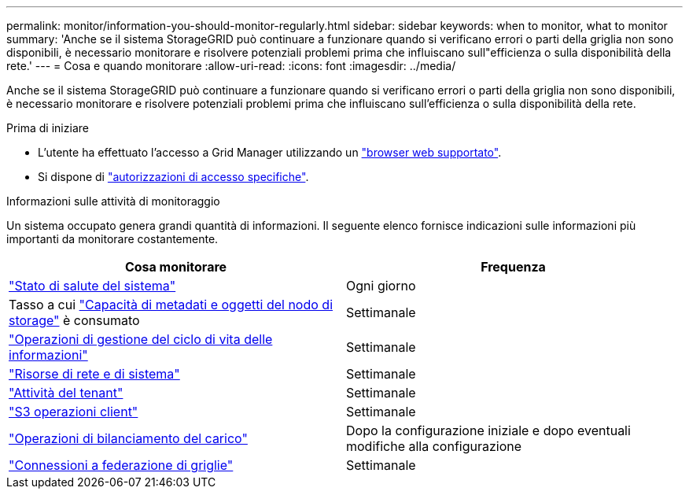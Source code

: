 ---
permalink: monitor/information-you-should-monitor-regularly.html 
sidebar: sidebar 
keywords: when to monitor, what to monitor 
summary: 'Anche se il sistema StorageGRID può continuare a funzionare quando si verificano errori o parti della griglia non sono disponibili, è necessario monitorare e risolvere potenziali problemi prima che influiscano sull"efficienza o sulla disponibilità della rete.' 
---
= Cosa e quando monitorare
:allow-uri-read: 
:icons: font
:imagesdir: ../media/


[role="lead"]
Anche se il sistema StorageGRID può continuare a funzionare quando si verificano errori o parti della griglia non sono disponibili, è necessario monitorare e risolvere potenziali problemi prima che influiscano sull'efficienza o sulla disponibilità della rete.

.Prima di iniziare
* L'utente ha effettuato l'accesso a Grid Manager utilizzando un link:../admin/web-browser-requirements.html["browser web supportato"].
* Si dispone di link:../admin/admin-group-permissions.html["autorizzazioni di accesso specifiche"].


.Informazioni sulle attività di monitoraggio
Un sistema occupato genera grandi quantità di informazioni. Il seguente elenco fornisce indicazioni sulle informazioni più importanti da monitorare costantemente.

[cols="1a,1a"]
|===
| Cosa monitorare | Frequenza 


 a| 
link:monitoring-system-health.html["Stato di salute del sistema"]
 a| 
Ogni giorno



 a| 
Tasso a cui link:monitoring-storage-capacity.html["Capacità di metadati e oggetti del nodo di storage"] è consumato
 a| 
Settimanale



 a| 
link:monitoring-information-lifecycle-management.html["Operazioni di gestione del ciclo di vita delle informazioni"]
 a| 
Settimanale



 a| 
link:monitoring-network-connections-and-performance.html["Risorse di rete e di sistema"]
 a| 
Settimanale



 a| 
link:monitoring-tenant-activity.html["Attività del tenant"]
 a| 
Settimanale



 a| 
link:monitoring-object-ingest-and-retrieval-rates.html["S3 operazioni client"]
 a| 
Settimanale



 a| 
link:monitoring-load-balancing-operations.html["Operazioni di bilanciamento del carico"]
 a| 
Dopo la configurazione iniziale e dopo eventuali modifiche alla configurazione



 a| 
link:grid-federation-monitor-connections.html["Connessioni a federazione di griglie"]
 a| 
Settimanale

|===